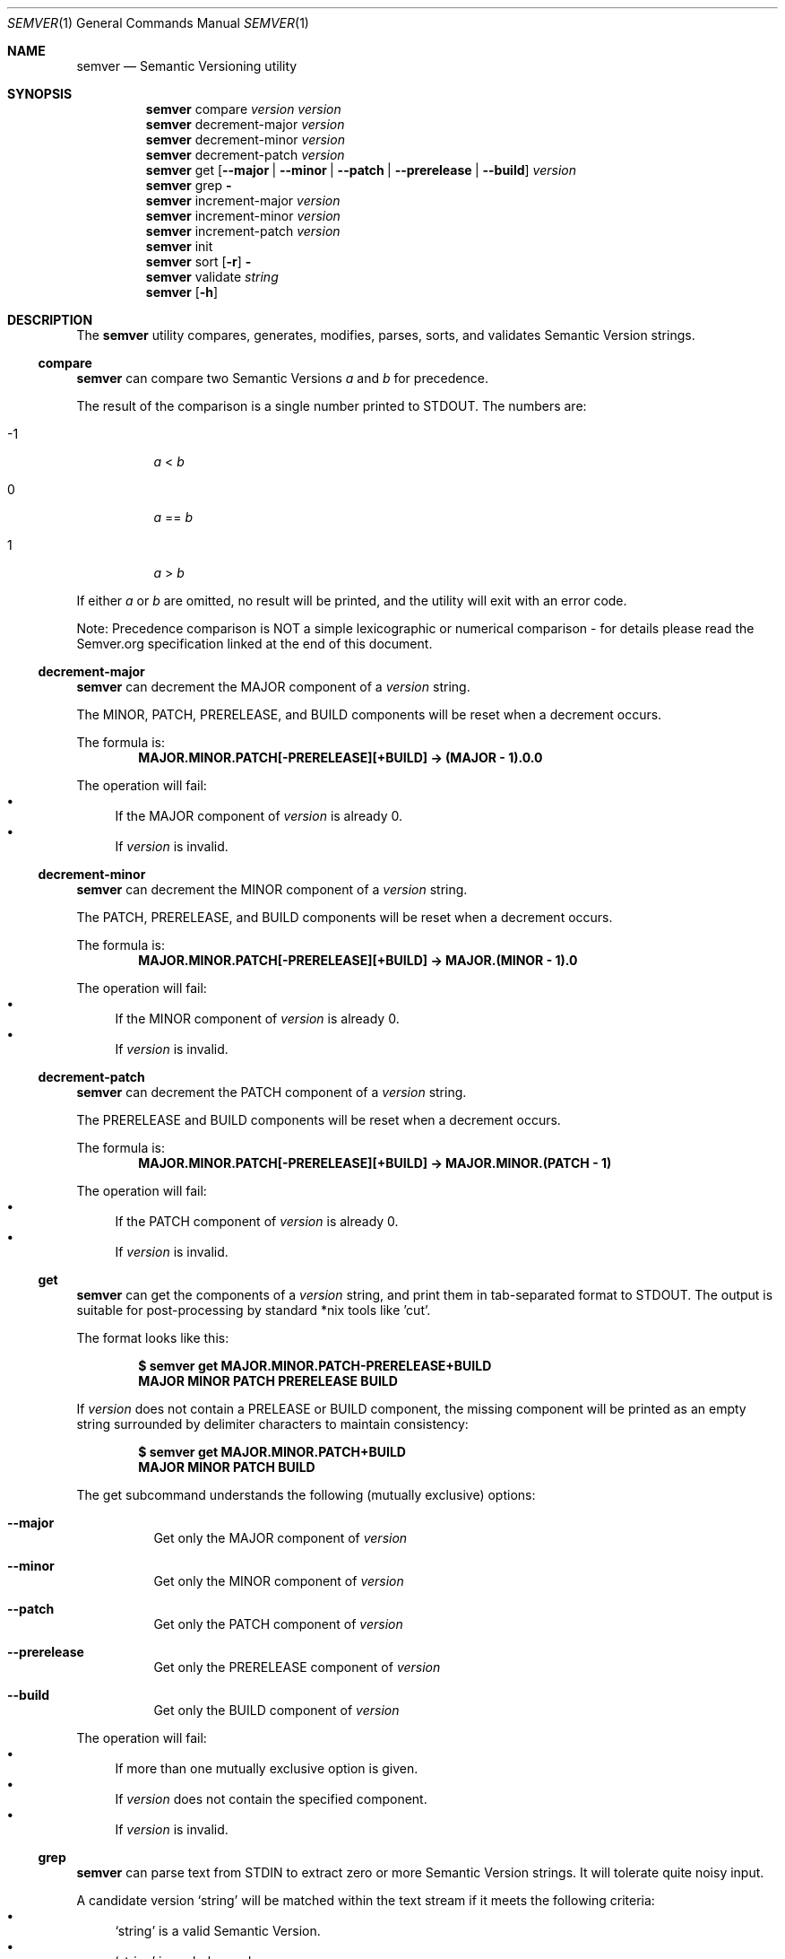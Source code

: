 .Dd February 19, 2019
.Dt SEMVER 1
.Os
.Sh NAME
.Nm semver
.Nd Semantic Versioning utility
.Sh SYNOPSIS
.Nm
compare
.Ar version
.Ar version
.Nm
decrement-major
.Ar version
.Nm
decrement-minor
.Ar version
.Nm
decrement-patch
.Ar version
.Nm
get
.Op Fl -major | Fl -minor | Fl -patch | Fl -prerelease | Fl -build
.Ar version
.Nm
grep
.Fl
.Nm
increment-major
.Ar version
.Nm
increment-minor
.Ar version
.Nm
increment-patch
.Ar version
.Nm
init
.Nm
sort
.Op Fl r
.Fl
.Nm
validate
.Ar string
.Nm
.Op Fl h
.Sh DESCRIPTION
The
.Nm
utility compares, generates, modifies, parses, sorts, and validates Semantic Version strings.
.Ss compare
.Nm
can compare two Semantic Versions
.Ar a
and
.Ar b
for precedence.
.Pp
The result of the comparison is a single number printed to STDOUT. The numbers are:
.Bl -tag
.It -1
.Ar a
<
.Ar b
.It 0
.Ar a
==
.Ar b
.It 1
.Ar a
>
.Ar b
.El
.Pp
If either
.Ar a
or
.Ar b
are omitted, no result will be printed, and the utility will exit with an error code.
.Pp
Note: Precedence comparison is NOT a simple lexicographic or numerical comparison - for details please read the Semver.org specification linked at the end of this document.
.Ss decrement-major
.Nm
can decrement the MAJOR component of a
.Ar version
string.
.Pp
The MINOR, PATCH, PRERELEASE, and BUILD components will be reset when a decrement occurs.
.Pp
The formula is:
.Dl MAJOR.MINOR.PATCH[-PRERELEASE][+BUILD] -> (MAJOR - 1).0.0
.Pp
The operation will fail:
.Bl -bullet -compact
.It
If the MAJOR component of
.Ar version
is already 0.
.It
If
.Ar version
is invalid.
.El
.Ss decrement-minor
.Nm
can decrement the MINOR component of a
.Ar version
string.
.Pp
The PATCH, PRERELEASE, and BUILD components will be reset when a decrement occurs.
.Pp
The formula is:
.Dl MAJOR.MINOR.PATCH[-PRERELEASE][+BUILD] -> MAJOR.(MINOR - 1).0
.Pp
The operation will fail:
.Bl -bullet -compact
.It
If the MINOR component of
.Ar version
is already 0.
.It
If
.Ar version
is invalid.
.El
.Ss decrement-patch
.Nm
can decrement the PATCH component of a
.Ar version
string.
.Pp
The PRERELEASE and BUILD components will be reset when a decrement occurs.
.Pp
The formula is:
.Dl MAJOR.MINOR.PATCH[-PRERELEASE][+BUILD] -> MAJOR.MINOR.(PATCH - 1)
.Pp
The operation will fail:
.Bl -bullet -compact
.It
If the PATCH component of
.Ar version
is already 0.
.It
If
.Ar version
is invalid.
.El
.Ss get
.Nm
can get the components of a
.Ar version
string, and print them in tab-separated format to STDOUT. The output is suitable for post-processing by standard *nix tools like 'cut'.
.Pp
The format looks like this:
.Pp
.Dl $ semver get MAJOR.MINOR.PATCH-PRERELEASE+BUILD
.Dl MAJOR\tMINOR\tPATCH\tPRERELEASE\tBUILD
.Pp
If
.Ar version
does not contain a PRELEASE or BUILD component, the missing component will be printed as an empty string surrounded by delimiter characters to maintain consistency:
.Pp
.Dl $ semver get MAJOR.MINOR.PATCH+BUILD
.Dl MAJOR\tMINOR\tPATCH\t\tBUILD
.Pp
The get subcommand understands the following (mutually exclusive) options:
.Bl -tag -width indent
.It Fl -major
Get only the MAJOR component of
.Ar version
.It Fl -minor
Get only the MINOR component of
.Ar version
.It Fl -patch
Get only the PATCH component of
.Ar version
.It Fl -prerelease
Get only the PRERELEASE component of
.Ar version
.It Fl -build
Get only the BUILD component of
.Ar version
.El
.Pp
The operation will fail:
.Bl -bullet -compact
.It
If more than one mutually exclusive option is given.
.It
If
.Ar version
does not contain the specified component.
.It
If
.Ar version
is invalid.
.El
.Ss grep
.Nm
can parse text from STDIN to extract zero or more Semantic Version strings. It will tolerate quite noisy input.
.Pp
A candidate version
.Sq string
will be matched within the text stream if it meets the following criteria:
.Bl -bullet -compact
.It
.Sq string
is a valid Semantic Version.
.It
.Sq string
is a whole word.
.It
.Sq string
has whitespace immediately before it, OR its first character is also the first character of the line.
.It
.Sq string
has whitespace immediately after it, OR its last character is also the last character of the line.
.El
.Ss increment-major
.Nm
can increment the MAJOR component of a
.Ar version
string.
.Pp
The MINOR, PATCH, PRERELEASE, and BUILD components will be reset when an increment occurs.
.Pp
The formula is:
.Dl MAJOR.MINOR.PATCH[-PRERELEASE][+BUILD] -> (MAJOR + 1).0.0
.Pp
The operation will fail if
.Ar version
is invalid.
.Ss increment-minor
.Nm
can increment the MINOR component of a
.Ar version
string.
.Pp
The PATCH, PRERELEASE, and BUILD components will be reset when an increment occurs.
.Pp
The formula is:
.Dl MAJOR.MINOR.PATCH[-PRERELEASE][+BUILD] -> MAJOR.(MINOR + 1).0
.Pp
The operation will fail if
.Ar version
is invalid.
.Ss increment-patch
.Nm
can increment the PATCH component of a
.Ar version
string.
.Pp
The PRERELEASE and BUILD components will be reset when an increment occurs.
.Pp
The formula is:
.Dl MAJOR.MINOR.PATCH[-PRERELEASE][+BUILD] -> MAJOR.MINOR.(PATCH + 1)
.Pp
The operation will fail if
.Ar version
is invalid.
.Ss init
.Nm
can print the minimum Semantic Version
.Sq 0.0.0
to STDOUT. You can use this as a base-case initializer, for example in a script which fails to find any Semantic Versions in its input.
.Ss sort
.Nm
can sort a list of line-delimited Semantic Version strings from STDIN in precedence order (low-to-high).
.Pp
The sort subcommand understands the following options:
.Bl -tag -width indent
.It Fl r, Fl -reverse
Sort in reverse order (high-to-low).
.El
.Pp
The operation will fail if the input is invalid (i.e. it contains anything besides Semantic Versions and line delimiter characters).
.Pp
Note: Some aspects of Semantic Version ordering are undefined in the specification. The
.Nm
utility makes implementation-specific choices to stabilise ordering across executions. Please see the WARNINGS section for details.
.Ss validate
.Nm
can check if an input
.Ar string
is a valid Semantic Version.
.Pp
It will return the result using an exit code. The exit codes are:
.Bl -tag 
.It 0
.Ar string
is a valid Semantic Version.
.It 1
.Ar string
is not a valid Semantic Version.
.El
.Sh OPTIONS
.Pp
The
.Nm
utility understands the following command-line options:
.Bl -tag -width indent
.It Fl h, Fl -help
Display the usage screen.
.El
.Sh EXAMPLES
.Ss Compare
.Pp
To compare version numbers for precedence:
.Pp
.Dl $ semver compare '1.0.0' '2.0.0'
.Dl -1
.Pp
.Dl $ semver compare '1.0.0' '1.0.0'
.Dl 0
.Pp
.Dl $ semver compare '2.0.0' '1.0.0'
.Dl 1
.Ss Decrement
.Pp
To decrement components of the version string
.Sq 2.3.4
:
.Pp
.Dl $ semver decrement-major '2.3.4'
.Dl 1.0.0
.Pp
.Dl $ semver decrement-minor '2.3.4'
.Dl 2.2.0
.Pp
.Dl $ semver decrement-patch '2.3.4'
.Dl 2.3.3
.Ss Get
.Pp
To get components of the version string
.Sq 1.2.3-SNAPSHOT+2019
:
.Pp
.Dl $ semver get '1.2.3-SNAPSHOT+2019'
.Dl 1\t2\t3\tSNAPSHOT\t2019
.Pp
.Dl $ semver get '1.2.3-SNAPSHOT+2019' | cut -f 1-3
.Dl 1\t2\t3
.Pp
.Dl $ semver get --major '1.2.3-SNAPSHOT+2019'
.Dl 1
.Pp
.Dl $ semver get --minor '1.2.3-SNAPSHOT+2019'
.Dl 2
.Pp
.Dl $ semver get --patch '1.2.3-SNAPSHOT+2019'
.Dl 3
.Pp
.Dl $ semver get --prerelease '1.2.3-SNAPSHOT+2019'
.Dl SNAPSHOT
.Pp
.Dl $ semver get --build '1.2.3-SNAPSHOT+2019'
.Dl 2019
.Ss Increment
To increment components of the version string
.Sq 1.2.3
:
.Pp
.Dl $ semver increment-major '1.2.3'
.Dl 2.0.0
.Pp
.Dl $ semver increment-minor '1.2.3'
.Dl 1.3.0
.Pp
.Dl $ semver increment-patch '1.2.3'
.Dl 1.2.4
.Ss Sort
Given a line-separated list of version strings:
.Pp
.Dl $ semver sort <<EOF
.Dl 2.2.2
.Dl 1.1.1
.Dl 4.4.4
.Dl EOF
.Pp
The result will be:
.Pp
.Dl 1.1.1
.Dl 2.2.2
.Dl 4.4.4
.Ss Validate
.Pp
To validate the (valid) version string
.Sq 1.2.3
:
.Pp
.Dl $ semver validate '1.2.3'
.Dl $ echo $?
.Dl 0
.Pp
To validate the (invalid) version string
.Sq v1.0
:
.Pp
.Dl $ semver validate 'v1.0'
.Dl $ echo $?
.Dl 1
.Sh EXIT STATUS
.Ex -std
.Sh WARNINGS
The Semantic Versioning standard does not define an ordering for two versions that are precedence-equal but stringwise-unequal (for example the BUILD is different). To guarantee predictable ordering between executions, the
.Nm
utility applies an additional natural sort on top of the Semantic Version precedence sort. This additional sort is IMPLEMENTATION-SPECIFIC and SUBJECT TO CHANGE between releases, so its algorithm is deliberately left undocumented. You should not rely on it.
.Sh STANDARDS
The
.Nm
utility is expected to conform to the Semantic Versioning standard,
defined at https://semver.org.
